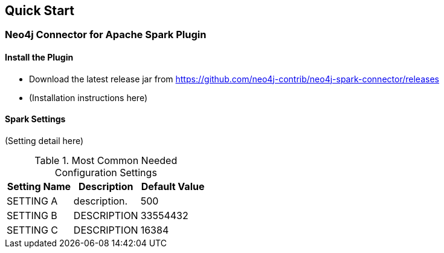 
== Quick Start

ifdef::env-docs[]
[abstract]
--
Get started fast for common scenarios, using Neo4j Streams plugin or Kafka Connect plugin
--
endif::env-docs[]

=== Neo4j Connector for Apache Spark Plugin

==== Install the Plugin

* Download the latest release jar from https://github.com/neo4j-contrib/neo4j-spark-connector/releases
* (Installation instructions here)

==== Spark Settings

(Setting detail here)

.Most Common Needed Configuration Settings
|===
|Setting Name |Description |Default Value

|SETTING A
|description.
|500

|SETTING B
|DESCRIPTION
|33554432

|SETTING C
|DESCRIPTION
|16384
|===
